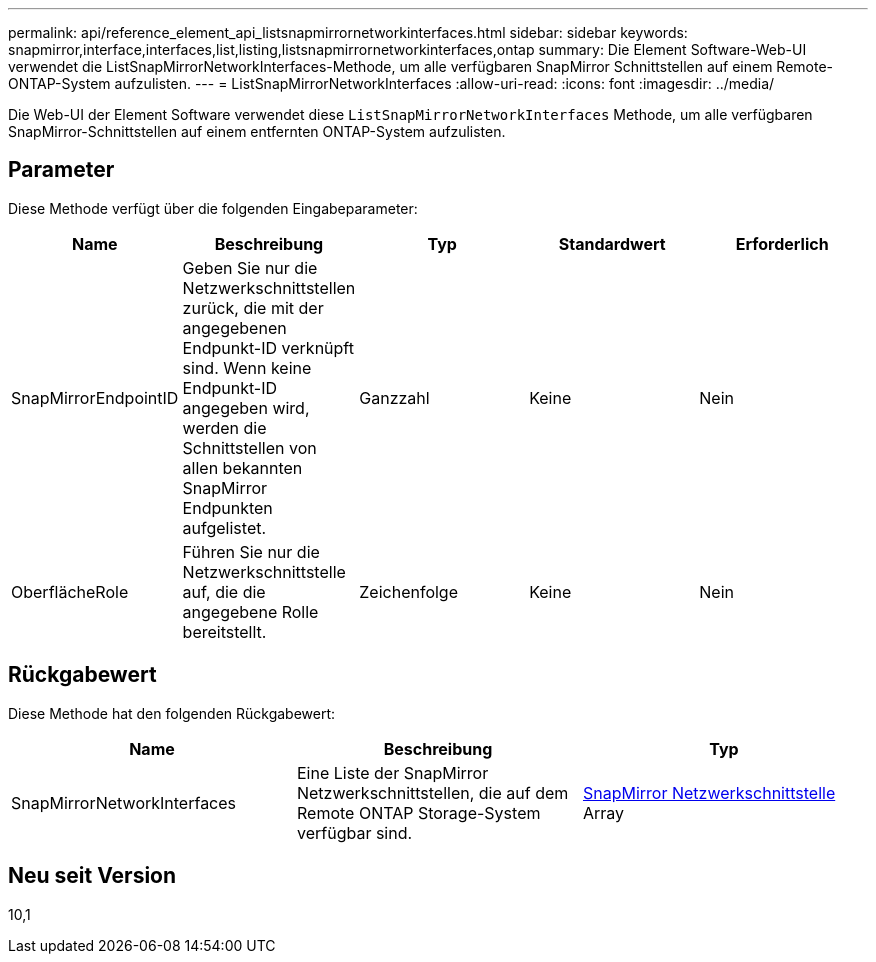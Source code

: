 ---
permalink: api/reference_element_api_listsnapmirrornetworkinterfaces.html 
sidebar: sidebar 
keywords: snapmirror,interface,interfaces,list,listing,listsnapmirrornetworkinterfaces,ontap 
summary: Die Element Software-Web-UI verwendet die ListSnapMirrorNetworkInterfaces-Methode, um alle verfügbaren SnapMirror Schnittstellen auf einem Remote-ONTAP-System aufzulisten. 
---
= ListSnapMirrorNetworkInterfaces
:allow-uri-read: 
:icons: font
:imagesdir: ../media/


[role="lead"]
Die Web-UI der Element Software verwendet diese `ListSnapMirrorNetworkInterfaces` Methode, um alle verfügbaren SnapMirror-Schnittstellen auf einem entfernten ONTAP-System aufzulisten.



== Parameter

Diese Methode verfügt über die folgenden Eingabeparameter:

|===
| Name | Beschreibung | Typ | Standardwert | Erforderlich 


 a| 
SnapMirrorEndpointID
 a| 
Geben Sie nur die Netzwerkschnittstellen zurück, die mit der angegebenen Endpunkt-ID verknüpft sind. Wenn keine Endpunkt-ID angegeben wird, werden die Schnittstellen von allen bekannten SnapMirror Endpunkten aufgelistet.
 a| 
Ganzzahl
 a| 
Keine
 a| 
Nein



 a| 
OberflächeRole
 a| 
Führen Sie nur die Netzwerkschnittstelle auf, die die angegebene Rolle bereitstellt.
 a| 
Zeichenfolge
 a| 
Keine
 a| 
Nein

|===


== Rückgabewert

Diese Methode hat den folgenden Rückgabewert:

|===
| Name | Beschreibung | Typ 


 a| 
SnapMirrorNetworkInterfaces
 a| 
Eine Liste der SnapMirror Netzwerkschnittstellen, die auf dem Remote ONTAP Storage-System verfügbar sind.
 a| 
xref:reference_element_api_snapmirrornetworkinterface.adoc[SnapMirror Netzwerkschnittstelle] Array

|===


== Neu seit Version

10,1
